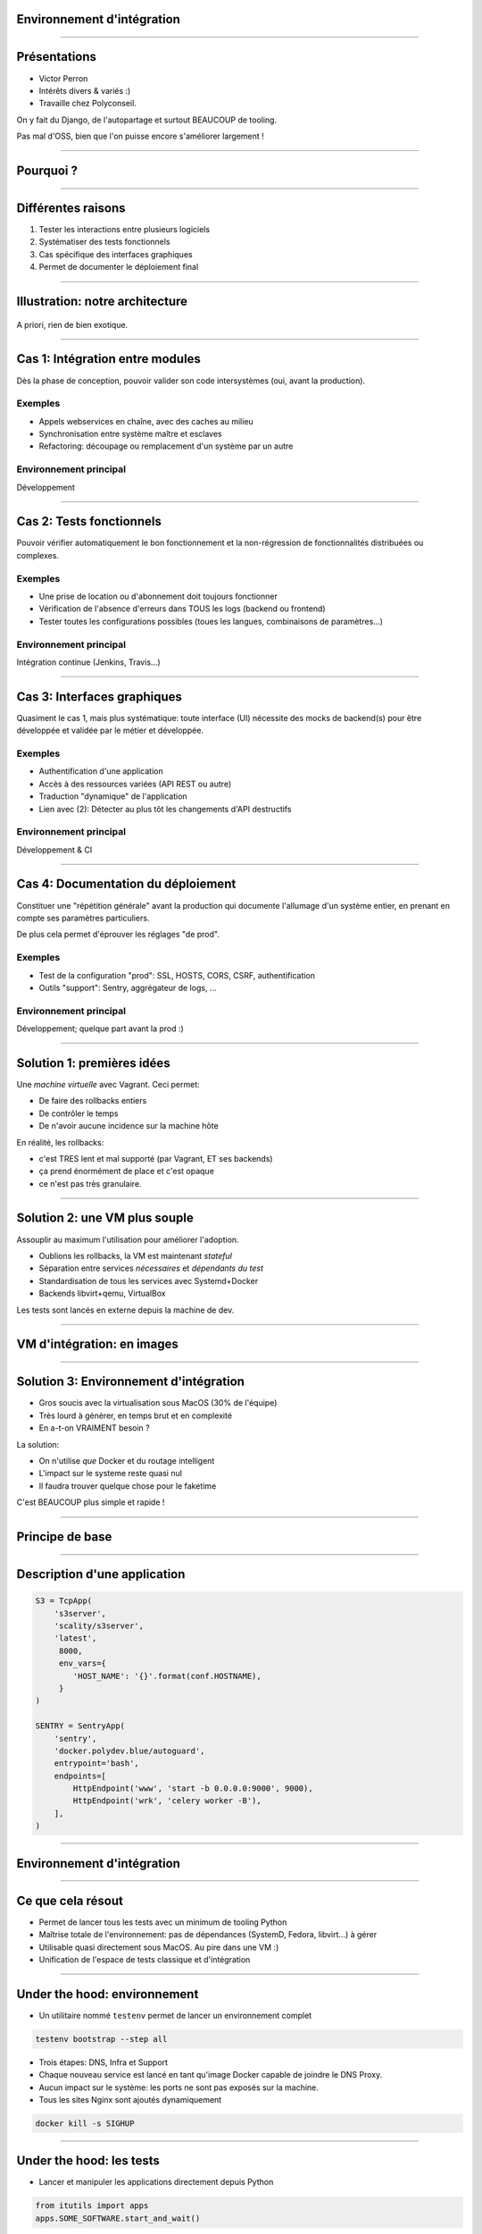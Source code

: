 Environnement d'intégration
===========================

----

Présentations
=============

- Victor Perron
- Intérêts divers & variés :)
- Travaille chez Polyconseil.

On y fait du Django, de l'autopartage et surtout BEAUCOUP de tooling.

Pas mal d'OSS, bien que l'on puisse encore s'améliorer largement !

----

Pourquoi ?
==========

.. figure:: integration-illustation.jpg


----

Différentes raisons 
===================

1. Tester les interactions entre plusieurs logiciels
2. Systématiser des tests fonctionnels
3. Cas spécifique des interfaces graphiques
4. Permet de documenter le déploiement final


----

Illustration: notre architecture
================================

.. figure:: sample_architecture.png
    :height: 420px

A priori, rien de bien exotique.

----

Cas 1: Intégration entre modules
================================

Dès la phase de conception, pouvoir valider son code intersystèmes (oui, avant la production).

Exemples
--------
- Appels webservices en chaîne, avec des caches au milieu
- Synchronisation entre système maître et esclaves
- Refactoring: découpage ou remplacement d'un système par un autre


Environnement principal
-----------------------
Développement

----

Cas 2: Tests fonctionnels
=========================

Pouvoir vérifier automatiquement le bon fonctionnement et la
non-régression de fonctionnalités distribuées ou complexes.

Exemples
--------
- Une prise de location ou d'abonnement doit toujours fonctionner
- Vérification de l'absence d'erreurs dans TOUS les logs (backend ou frontend)
- Tester toutes les configurations possibles (toues les langues, combinaisons de paramètres...)

Environnement principal
-----------------------
Intégration continue (Jenkins, Travis...)

----

Cas 3: Interfaces graphiques
============================

Quasiment le cas 1, mais plus systématique: toute interface (UI) nécessite des mocks
de backend(s) pour être développée et validée par le métier et développée.

Exemples
--------
- Authentification d'une application
- Accès à des ressources variées (API REST ou autre)
- Traduction "dynamique" de l'application
- Lien avec (2): Détecter au plus tôt les changements d'API destructifs

Environnement principal
-----------------------
Développement & CI

----

Cas 4: Documentation du déploiement
===================================

Constituer une "répétition générale" avant la production qui documente
l'allumage d'un système entier, en prenant en compte ses paramètres
particuliers.

De plus cela permet d'éprouver les réglages "de prod".

Exemples
--------
- Test de la configuration "prod": SSL, HOSTS, CORS, CSRF, authentification
- Outils "support": Sentry, aggrégateur de logs, ...

Environnement principal
-----------------------
Développement; quelque part avant la prod :)

----

Solution 1: premières idées
===========================

Une *machine virtuelle* avec Vagrant. Ceci permet:

- De faire des rollbacks entiers
- De contrôler le temps
- De n'avoir aucune incidence sur la machine hôte

En réalité, les rollbacks:

- c'est TRES lent et mal supporté (par Vagrant, ET ses backends)
- ça prend énormément de place et c'est opaque
- ce n'est pas très granulaire.

----

Solution 2: une VM plus souple
==============================

Assouplir au maximum l'utilisation pour améliorer l'adoption.

- Oublions les rollbacks, la VM est maintenant *stateful*
- Séparation entre services *nécessaires* et *dépendants du test*
- Standardisation de tous les services avec Systemd+Docker
- Backends libvirt+qemu, VirtualBox

Les tests sont lancés en externe depuis la machine de dev.

----

VM d'intégration: en images
===========================


.. figure:: architecture.png
    :height: 480px


----

Solution 3: Environnement d'intégration
=======================================

- Gros soucis avec la virtualisation sous MacOS (30% de l'équipe)
- Très lourd à générer, en temps brut et en complexité
- En a-t-on VRAIMENT besoin ?

La solution:

- On n'utilise *que* Docker et du routage intelligent
- L'impact sur le systeme reste quasi nul
- Il faudra trouver quelque chose pour le faketime

C'est BEAUCOUP plus simple et rapide !

----

Principe de base
================

.. figure:: base_behaviour.png
    :height: 480px


----


Description d'une application
=============================

.. code-block:: python

    S3 = TcpApp(
        's3server',
        'scality/s3server',
        'latest',
         8000,
         env_vars={
            'HOST_NAME': '{}'.format(conf.HOSTNAME),
         }
    )

    SENTRY = SentryApp(
        'sentry',
        'docker.polydev.blue/autoguard',
        entrypoint='bash',
        endpoints=[
            HttpEndpoint('www', 'start -b 0.0.0.0:9000', 9000),
            HttpEndpoint('wrk', 'celery worker -B'),
        ],
    )


----

Environnement d'intégration
===========================

.. figure:: new_architecture.png
    :height: 480px


----

Ce que cela résout
==================

- Permet de lancer tous les tests avec un minimum de tooling Python
- Maîtrise totale de l'environnement: pas de dépendances (SystemD, Fedora, libvirt...) à gérer
- Utilisable quasi directement sous MacOS. Au pire dans une VM :)
- Unification de l'espace de tests classique et d'intégration

----

Under the hood: environnement
=============================

- Un utilitaire nommé ``testenv`` permet de lancer un environnement complet

.. code-block:: shell

    testenv bootstrap --step all

- Trois étapes: DNS, Infra et Support
- Chaque nouveau service est lancé en tant qu'image Docker capable de joindre le DNS Proxy.
- Aucun impact sur le système: les ports ne sont pas exposés sur la machine.
- Tous les sites Nginx sont ajoutés dynamiquement

.. code-block:: shell

    docker kill -s SIGHUP

----

Under the hood: les tests
=========================

- Lancer et manipuler les applications directement depuis Python

.. code-block:: python

    from itutils import apps
    apps.SOME_SOFTWARE.start_and_wait()


- Utiliser ``py.test`` et contrôler avec Selenium, psycopg2 ou requests.
- Captures d'écran avec ``pytest-selenium``
- Swap à chaud d'un logiciel packagé et versionné et d'une version de développement: ``sitectl``

.. code-block:: shell

    $ ./manage.py runserver
    [...] development server listening on port 8000...

    $ sitectl set <SOFTWARE> out
    [...] nginx now redirecting <SOFTWARE> to localhost:8000



----

Demo time ! (1)
===============

.. figure:: jenkins_0.png
    :height: 480px

----

Demo time ! (2)
===============

.. figure:: jenkins_1.png
    :height: 480px

----

Demo time ! (3)
===============

.. figure:: jenkins_2.png
    :height: 480px

----

Etat actuel
===========

- [x] Standardisation au maximum de tout l'applicatif
- [x] Un large tooling a été réalisé, beaucoup de helpers
- [x] De nombreux tests intersystèmes ont été écrits
- [ ] Encore (trop) souvent *flaky*; non bloquants pour le déploiement :(
- [ ] Finaliser l'environnement d'intégration et retirer la VM
- [ ] Aller encore plus loin sur le tooling de développement
- [ ] Résoudre le grandissant problème de l'organisation des *fixtures*

Un jour, l'Open Source ? On l'espère...

----

That's all folks !
==================

Merci pour votre attention !

Et désolé pour les yeux.

Questions !
